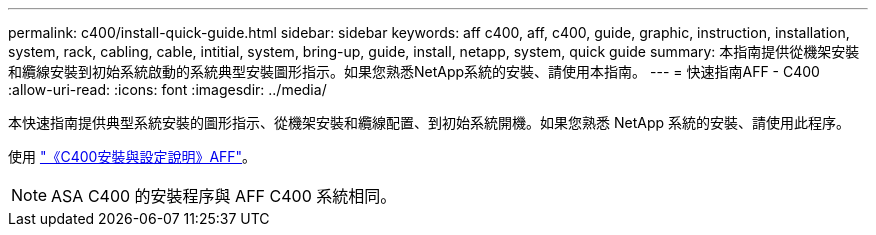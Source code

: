 ---
permalink: c400/install-quick-guide.html 
sidebar: sidebar 
keywords: aff c400, aff, c400, guide, graphic, instruction, installation, system, rack, cabling, cable, intitial, system, bring-up, guide, install, netapp, system, quick guide 
summary: 本指南提供從機架安裝和纜線安裝到初始系統啟動的系統典型安裝圖形指示。如果您熟悉NetApp系統的安裝、請使用本指南。 
---
= 快速指南AFF - C400
:allow-uri-read: 
:icons: font
:imagesdir: ../media/


[role="lead"]
本快速指南提供典型系統安裝的圖形指示、從機架安裝和纜線配置、到初始系統開機。如果您熟悉 NetApp 系統的安裝、請使用此程序。

使用 link:../media/PDF/Jan_2024_Rev5_AFFC400_ISI_IEOPS-1497.pdf["《C400安裝與設定說明》AFF"^]。


NOTE: ASA C400 的安裝程序與 AFF C400 系統相同。
